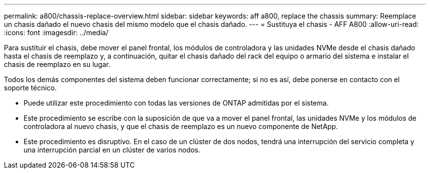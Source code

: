 ---
permalink: a800/chassis-replace-overview.html 
sidebar: sidebar 
keywords: aff a800, replace the chassis 
summary: Reemplace un chasis dañado el nuevo chasis del mismo modelo que el chasis dañado. 
---
= Sustituya el chasis - AFF A800
:allow-uri-read: 
:icons: font
:imagesdir: ../media/


[role="lead"]
Para sustituir el chasis, debe mover el panel frontal, los módulos de controladora y las unidades NVMe desde el chasis dañado hasta el chasis de reemplazo y, a continuación, quitar el chasis dañado del rack del equipo o armario del sistema e instalar el chasis de reemplazo en su lugar.

Todos los demás componentes del sistema deben funcionar correctamente; si no es así, debe ponerse en contacto con el soporte técnico.

* Puede utilizar este procedimiento con todas las versiones de ONTAP admitidas por el sistema.
* Este procedimiento se escribe con la suposición de que va a mover el panel frontal, las unidades NVMe y los módulos de controladora al nuevo chasis, y que el chasis de reemplazo es un nuevo componente de NetApp.
* Este procedimiento es disruptivo. En el caso de un clúster de dos nodos, tendrá una interrupción del servicio completa y una interrupción parcial en un clúster de varios nodos.

